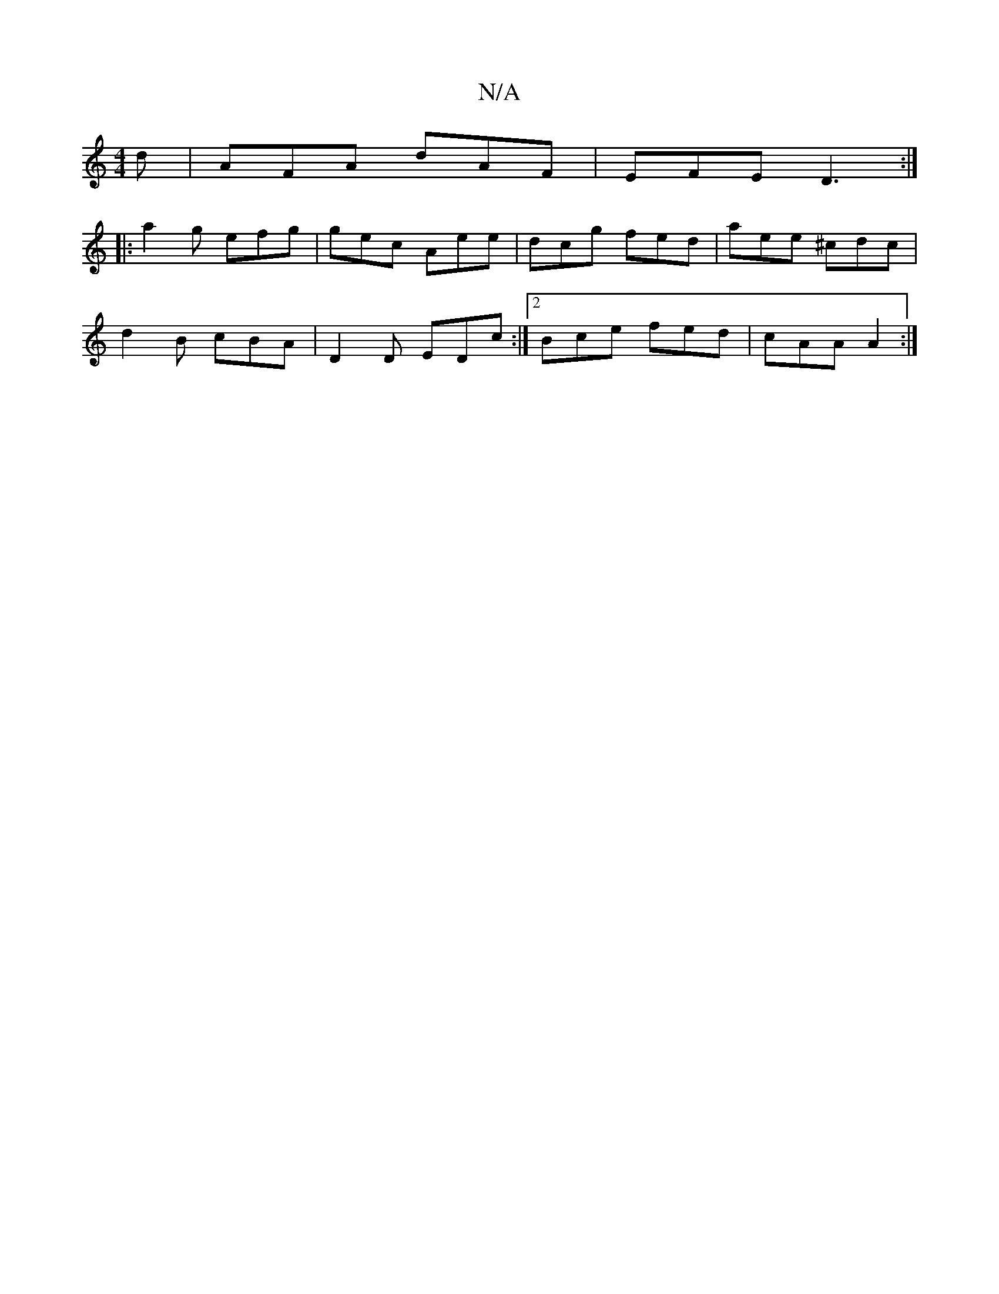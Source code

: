 X:1
T:N/A
M:4/4
R:N/A
K:Cmajor
d | AFA dAF | EFE D3 :|
|: a2g efg | gec Aee | dcg fed | aee ^cdc |
d2B cBA | D2D EDc:|2 Bce fed | cAA A2 :|

|: FGA d2c | d2 c dAF |
E2E E2 D :|2 EFE D2 C :|

(3Bcd ea | dBdg egag | dfg  AGA :|
|:afd